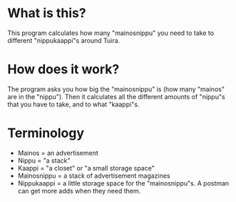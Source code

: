 * What is this?
This program calculates how many "mainosnippu" you need to take to different "nippukaappi"s around Tuira.
* How does it work?
The program asks you how big the "mainosnippu" is (how many "mainos" are in the "nippu"). Then it calculates all the different amounts of "nippu"s that you have to take, and to what "kaappi"s.
* Terminology
- Mainos = an advertisement
- Nippu = "a stack"
- Kaappi = "a closet" or "a small storage space"
- Mainosnippu = a stack of advertisement magazines
- Nippukaappi = a little storage space for the "mainosnippu"s. A postman can get more adds when they need them.

